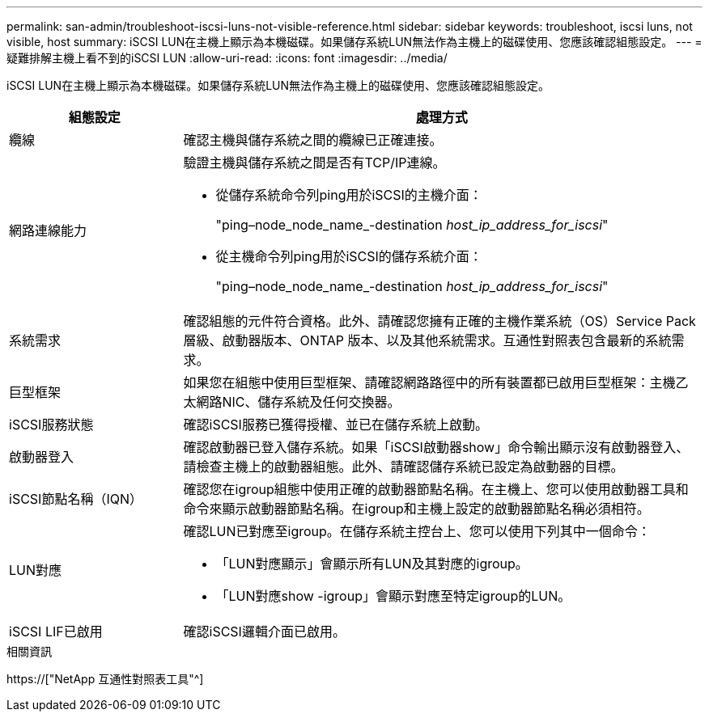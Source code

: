 ---
permalink: san-admin/troubleshoot-iscsi-luns-not-visible-reference.html 
sidebar: sidebar 
keywords: troubleshoot, iscsi luns, not visible, host 
summary: iSCSI LUN在主機上顯示為本機磁碟。如果儲存系統LUN無法作為主機上的磁碟使用、您應該確認組態設定。 
---
= 疑難排解主機上看不到的iSCSI LUN
:allow-uri-read: 
:icons: font
:imagesdir: ../media/


[role="lead"]
iSCSI LUN在主機上顯示為本機磁碟。如果儲存系統LUN無法作為主機上的磁碟使用、您應該確認組態設定。

[cols="1, 3"]
|===
| 組態設定 | 處理方式 


 a| 
纜線
 a| 
確認主機與儲存系統之間的纜線已正確連接。



 a| 
網路連線能力
 a| 
驗證主機與儲存系統之間是否有TCP/IP連線。

* 從儲存系統命令列ping用於iSCSI的主機介面：
+
"ping–node_node_name_-destination _host_ip_address_for_iscsi_"

* 從主機命令列ping用於iSCSI的儲存系統介面：
+
"ping–node_node_name_-destination _host_ip_address_for_iscsi_"





 a| 
系統需求
 a| 
確認組態的元件符合資格。此外、請確認您擁有正確的主機作業系統（OS）Service Pack層級、啟動器版本、ONTAP 版本、以及其他系統需求。互通性對照表包含最新的系統需求。



 a| 
巨型框架
 a| 
如果您在組態中使用巨型框架、請確認網路路徑中的所有裝置都已啟用巨型框架：主機乙太網路NIC、儲存系統及任何交換器。



 a| 
iSCSI服務狀態
 a| 
確認iSCSI服務已獲得授權、並已在儲存系統上啟動。



 a| 
啟動器登入
 a| 
確認啟動器已登入儲存系統。如果「iSCSI啟動器show」命令輸出顯示沒有啟動器登入、請檢查主機上的啟動器組態。此外、請確認儲存系統已設定為啟動器的目標。



 a| 
iSCSI節點名稱（IQN）
 a| 
確認您在igroup組態中使用正確的啟動器節點名稱。在主機上、您可以使用啟動器工具和命令來顯示啟動器節點名稱。在igroup和主機上設定的啟動器節點名稱必須相符。



 a| 
LUN對應
 a| 
確認LUN已對應至igroup。在儲存系統主控台上、您可以使用下列其中一個命令：

* 「LUN對應顯示」會顯示所有LUN及其對應的igroup。
* 「LUN對應show -igroup」會顯示對應至特定igroup的LUN。




 a| 
iSCSI LIF已啟用
 a| 
確認iSCSI邏輯介面已啟用。

|===
.相關資訊
https://["NetApp 互通性對照表工具"^]
